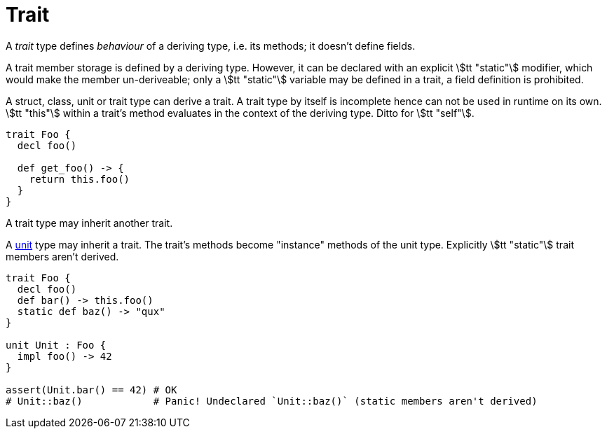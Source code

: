 = Trait

A _trait_ type defines _behaviour_ of a deriving type, i.e. its methods; it doesn't define fields.

A trait member storage is defined by a deriving type.
However, it can be declared with an explicit stem:[tt "static"] modifier, which would make the member un-deriveable; only a stem:[tt "static"] variable may be defined in a trait, a field definition is prohibited.

A struct, class, unit or trait type can derive a trait.
A trait type by itself is incomplete hence can not be used in runtime on its own.
stem:[tt "this"] within a trait's method evaluates in the context of the deriving type.
Ditto for stem:[tt "self"].

```onyx
trait Foo {
  decl foo()

  def get_foo() -> {
    return this.foo()
  }
}
```

A trait type may inherit another trait.

// tag::unit[]

A <<_unit, unit>> type may inherit a trait.
The trait's methods become "instance" methods of the unit type.
Explicitly stem:[tt "static"] trait members aren't derived.

```nx
trait Foo {
  decl foo()
  def bar() -> this.foo()
  static def baz() -> "qux"
}

unit Unit : Foo {
  impl foo() -> 42
}

assert(Unit.bar() == 42) # OK
# Unit::baz()            # Panic! Undeclared `Unit::baz()` (static members aren't derived)
```

// end::unit[]
